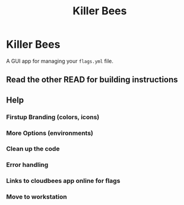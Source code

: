 #+title: Killer Bees

* Killer Bees
A GUI app for managing your ~flags.yml~ file.
** Read the other READ for building instructions
** Help
*** Firstup Branding (colors, icons)
*** More Options (environments)
*** Clean up the code
*** Error handling
*** Links to cloudbees app online for flags
*** Move to workstation
